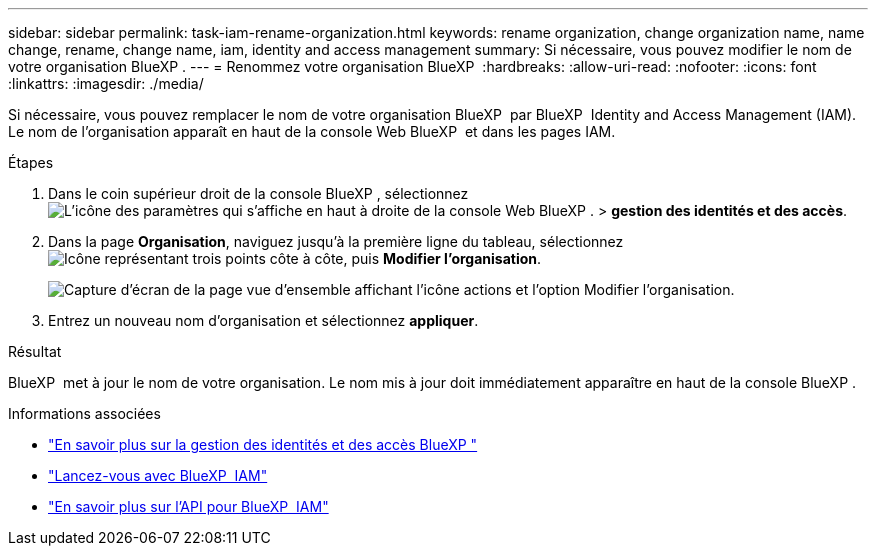 ---
sidebar: sidebar 
permalink: task-iam-rename-organization.html 
keywords: rename organization, change organization name, name change, rename, change name, iam, identity and access management 
summary: Si nécessaire, vous pouvez modifier le nom de votre organisation BlueXP . 
---
= Renommez votre organisation BlueXP 
:hardbreaks:
:allow-uri-read: 
:nofooter: 
:icons: font
:linkattrs: 
:imagesdir: ./media/


[role="lead"]
Si nécessaire, vous pouvez remplacer le nom de votre organisation BlueXP  par BlueXP  Identity and Access Management (IAM). Le nom de l'organisation apparaît en haut de la console Web BlueXP  et dans les pages IAM.

.Étapes
. Dans le coin supérieur droit de la console BlueXP , sélectionnez image:icon-settings-option.png["L'icône des paramètres qui s'affiche en haut à droite de la console Web BlueXP ."] > *gestion des identités et des accès*.
. Dans la page *Organisation*, naviguez jusqu'à la première ligne du tableau, sélectionnezimage:icon-action.png["Icône représentant trois points côte à côte"], puis *Modifier l'organisation*.
+
image:screenshot-iam-edit-organization.png["Capture d'écran de la page vue d'ensemble affichant l'icône actions et l'option Modifier l'organisation."]

. Entrez un nouveau nom d'organisation et sélectionnez *appliquer*.


.Résultat
BlueXP  met à jour le nom de votre organisation. Le nom mis à jour doit immédiatement apparaître en haut de la console BlueXP .

.Informations associées
* link:concept-identity-and-access-management.html["En savoir plus sur la gestion des identités et des accès BlueXP "]
* link:task-iam-get-started.html["Lancez-vous avec BlueXP  IAM"]
* https://docs.netapp.com/us-en/bluexp-automation/tenancyv4/overview.html["En savoir plus sur l'API pour BlueXP  IAM"^]

